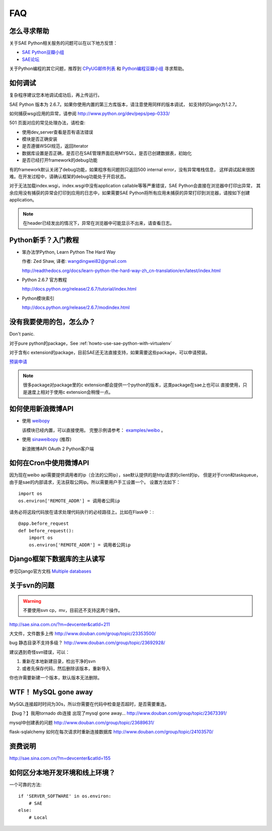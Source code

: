 FAQ
===============


怎么寻求帮助
-------------------------

关于SAE Python相关服务的问题可以在以下地方反馈： 

* `SAE Python豆瓣小组 <http://www.douban.com/group/topic/26638508/>`_
* `SAE论坛 <http://cloudbbs.org/>`_

关于Python编程的其它问题，推荐到 `CPyUG邮件列表`_ 和 `Python编程豆瓣小组`_ 寻求帮助。

.. _CPyUG邮件列表: http://groups.google.com/group/python-cn?hl=zh-CN
.. _Python编程豆瓣小组: http://www.douban.com/group/python/

如何调试
------------
复杂程序建议您本地调试成功后，再上传运行。

SAE Python 版本为 2.6.7。如果你使用内置的第三方库版本，请注意使用同样的版本调试，
如支持的Django为1.2.7。

如何捕获wsgi应用的异常，请参阅 http://www.python.org/dev/peps/pep-0333/

501 页面对应的常见处理办法，请检查:

* 使用dev_server查看是否有语法错误
* 模块是否正确安装
* 是否遵循WSGI规范，返回iterator
* 数据库设置是否正确，是否已在SAE管理界面启用MYSQL，是否已创建数据表，初始化
* 是否已经打开framework的debug功能

有的framework默认关闭了debug功能，如果程序有问题则只返回500 internal error，没有异常堆栈信息，
这样调试起来很困难。在开发过程中，请确认框架的debug功能处于开启状态。

对于无法加载index.wsgi，index.wsgi中没有application callable等等严重错误，SAE Python会直接在浏览器中打印出异常，
其余应用没有捕获的异常会打印到应用的日志中，如果需要SAE Python将所有应用未捕获的异常打印到浏览器，请按如下创建application。

.. note:: 在header已经发出的情况下，异常在浏览器中可能显示不出来，请查看日志。


Python新手？入门教程
--------------------------

* 笨办法学Python, Learn Python The Hard Way

  作者: Zed Shaw, 译者: wangdingwei82@gmail.com

  http://readthedocs.org/docs/learn-python-the-hard-way-zh_cn-translation/en/latest/index.html

* Python 2.6.7 官方教程

  http://docs.python.org/release/2.6.7/tutorial/index.html

* Python模块索引

  http://docs.python.org/release/2.6.7/modindex.html

没有我要使用的包，怎么办？ 
------------------------------------------ 

Don't panic.  

对于pure python的package，See :ref:`howto-use-sae-python-with-virtualenv`

对于含有c extension的package，目前SAE还无法直接支持，如果需要这些package，可以申请预装。

`预装申请`_

.. _预装申请: https://github.com/SAEPython/saepythondevguide/issues/new

.. note::

   很多package对package里的c extension都会提供一个python的版本，这类package在sae上也可以
   直接使用，只是速度上相对于使用c extension会稍慢一点。


如何使用新浪微博API
----------------------

+   使用 `weibopy`_

    该模块已经内置，可以直接使用。 完整示例请参考： `examples/weibo`_  。

+   使用 `sinaweibopy`_ (推荐)

    新浪微博API OAuth 2 Python客户端

.. _weibopy: http://code.google.com/p/sinatpy/
.. _examples/weibo: https://github.com/SAEPython/saepythondevguide/tree/master/examples/weibo/1
.. _sinaweibopy: http://open.weibo.com/wiki/SDK#Python_SDK


如何在Cron中使用微博API
------------------------

因为现在weibo api需要提供调用者的ip（合法的公网ip），sae默认提供的是http请求的client的ip，
但是对于cron和taskqueue，由于是sae的内部请求，无法获取公网ip。所以需要用户手工设置一个。
设置方法如下： ::

    import os
    os.environ['REMOTE_ADDR'] = 调用者公网ip

请务必将这段代码放在请求处理代码执行的必经路径上。比如在Flask中：::

    @app.before_request
    def before_request():
        import os
        os.environ['REMOTE_ADDR'] = 调用者公网ip

Django框架下数据库的主从读写
-----------------------------

参见Django官方文档 `Multiple databases`_

.. _Multiple databases: https://docs.djangoproject.com/en/1.2/topics/db/multi-db/#multiple-databases

关于svn的问题 
--------------------------- 

.. warning:: 不要使用svn cp，mv，目前还不支持这两个操作。

http://sae.sina.com.cn/?m=devcenter&catId=211 

大文件，文件数多上传 
http://www.douban.com/group/topic/23353500/ 

bug 静态目录不支持多级？ 
http://www.douban.com/group/topic/23692928/ 

建议遇到奇怪svn错误，可以： 

1. 重新在本地新建目录，检出干净的svn 

2. 或者先保存代码，然后删除该版本，重新导入 

你也许需要新建一个版本，默认版本无法删除。 


WTF！ MySQL gone away 
---------------------------------------- 
MySQL连接超时时间为30s，所以你需要在代码中检查是否超时，是否需要重连。

【bug？】我用tornado db连接 出现了mysql gone away... 
http://www.douban.com/group/topic/23673391/ 

mysql中创建表的问题 
http://www.douban.com/group/topic/23689631/ 

flask-sqlalchemy 如何在每次请求时重新连接数据库
http://www.douban.com/group/topic/24103570/


资费说明
---------------
http://sae.sina.com.cn/?m=devcenter&catId=155


如何区分本地开发环境和线上环境？
-------------------------------------

一个可靠的方法::

    if 'SERVER_SOFTWARE' in os.environ: 
        # SAE 
    else: 
        # Local 

